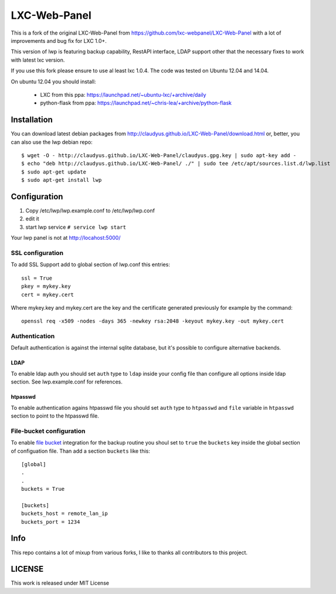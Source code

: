 LXC-Web-Panel
=============

This is a fork of the original LXC-Web-Panel from https://github.com/lxc-webpanel/LXC-Web-Panel with a lot of improvements and bug fix for LXC 1.0+.

This version of lwp is featuring backup capability, RestAPI interface, LDAP support other that the necessary fixes to work with latest lxc version.

If you use this fork please ensure to use al least lxc 1.0.4. The code was tested on Ubuntu 12.04 and 14.04.

On ubuntu 12.04 you should install:

  - LXC from this ppa: https://launchpad.net/~ubuntu-lxc/+archive/daily
  - python-flask from ppa: https://launchpad.net/~chris-lea/+archive/python-flask

Installation
------------

You can download latest debian packages from http://claudyus.github.io/LXC-Web-Panel/download.html or, better, you can also use the lwp debian repo:

::

  $ wget -O - http://claudyus.github.io/LXC-Web-Panel/claudyus.gpg.key | sudo apt-key add -
  $ echo "deb http://claudyus.github.io/LXC-Web-Panel/ ./" | sudo tee /etc/apt/sources.list.d/lwp.list
  $ sudo apt-get update
  $ sudo apt-get install lwp


Configuration
-------------

1. Copy /etc/lwp/lwp.example.conf to /etc/lwp/lwp.conf
2. edit it
3. start lwp service ``# service lwp start``

Your lwp panel is not at http://locahost:5000/

SSL configuration
^^^^^^^^^^^^^^^^^

To add SSL Support add to global section of lwp.conf this entries:

::

 ssl = True
 pkey = mykey.key
 cert = mykey.cert


Where mykey.key and mykey.cert are the key and the certificate generated previously for example by the command:

::

 openssl req -x509 -nodes -days 365 -newkey rsa:2048 -keyout mykey.key -out mykey.cert

Authentication
^^^^^^^^^^^^^^

Default authentication is against the internal sqlite database, but it's possible to configure alternative backends.

LDAP
++++

To enable ldap auth you should set ``auth`` type to ``ldap`` inside your config file than configure all options inside ldap section.
See lwp.example.conf for references.

htpasswd
++++++++

To enable authentication agains htpasswd file you should set ``auth`` type to ``htpasswd`` and ``file`` variable in ``htpasswd`` section to point to the htpasswd file.

File-bucket configuration
^^^^^^^^^^^^^^^^^^^^^^^^^

To enable `file bucket <http://claudyus.github.io/file-bucket/>`_ integration for the backup routine you shoul set to ``true`` the ``buckets`` key inside the global section of configuation file.
Than add a section ``buckets`` like this:

::

 [global]
 .
 .
 buckets = True

 [buckets]
 buckets_host = remote_lan_ip
 buckets_port = 1234


Info
----

This repo contains a lot of mixup from various forks, I like to thanks all contributors to this project.

LICENSE
-------
This work is released under MIT License

